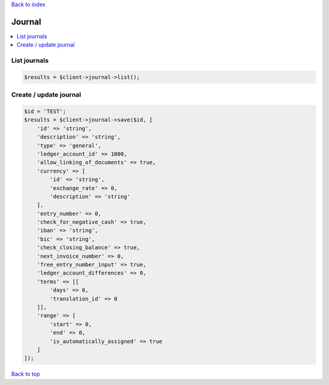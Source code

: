 .. _top:
.. title:: Journal

`Back to index <index.rst>`_

=======
Journal
=======

.. contents::
    :local:


List journals
`````````````

.. code-block:: php
    
    $results = $client->journal->list();


Create / update journal
```````````````````````

.. code-block:: php
    
    $id = 'TEST';
    $results = $client->journal->save($id, [
        'id' => 'string',
        'description' => 'string',
        'type' => 'general',
        'ledger_account_id' => 1000,
        'allow_linking_of_documents' => true,
        'currency' => [
            'id' => 'string',
            'exchange_rate' => 0,
            'description' => 'string'
        ],
        'entry_number' => 0,
        'check_for_negative_cash' => true,
        'iban' => 'string',
        'bic' => 'string',
        'check_closing_balance' => true,
        'next_invoice_number' => 0,
        'free_entry_number_input' => true,
        'ledger_account_differences' => 0,
        'terms' => [[
            'days' => 0,
            'translation_id' => 0
        ]],
        'range' => [
            'start' => 0,
            'end' => 0,
            'is_automatically_assigned' => true
        ]
    ]);


`Back to top <#top>`_